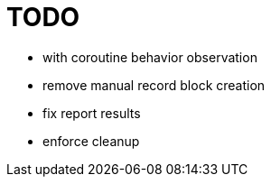 = TODO

* with coroutine behavior observation
* remove manual record block creation
* fix report results
* enforce cleanup
